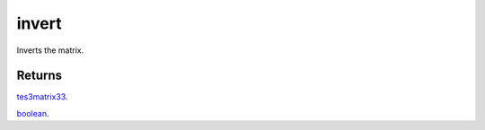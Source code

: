 invert
====================================================================================================

Inverts the matrix.

Returns
----------------------------------------------------------------------------------------------------

`tes3matrix33`_.

`boolean`_.

.. _`boolean`: ../../../lua/type/boolean.html
.. _`tes3matrix33`: ../../../lua/type/tes3matrix33.html
